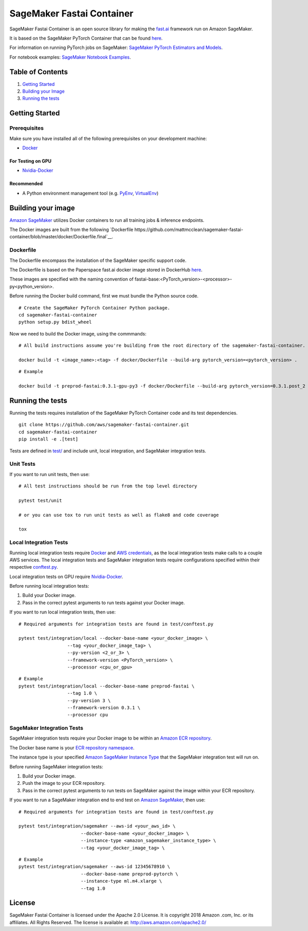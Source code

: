 
===========================
SageMaker Fastai Container
===========================

SageMaker Fastai Container is an open source library for making the `fast.ai <https://github.com/fastai/fastai>`__  framework run on Amazon SageMaker. 

It is based on the SageMaker PyTorch Container that can be found `here <https://github.com/aws/sagemaker-pytorch-container>`__.

For information on running PyTorch jobs on SageMaker: `SageMaker PyTorch Estimators and Models
<https://github.com/aws/sagemaker-python-sdk/tree/master/src/sagemaker/pytorch>`__.

For notebook examples: `SageMaker Notebook
Examples <https://github.com/awslabs/amazon-sagemaker-examples>`__.

Table of Contents
-----------------

#. `Getting Started <#getting-started>`__
#. `Building your Image <#building-your-image>`__
#. `Running the tests <#running-the-tests>`__

Getting Started
---------------

Prerequisites
~~~~~~~~~~~~~

Make sure you have installed all of the following prerequisites on your
development machine:

- `Docker <https://www.docker.com/>`__

For Testing on GPU
^^^^^^^^^^^^^^^^^^

-  `Nvidia-Docker <https://github.com/NVIDIA/nvidia-docker>`__

Recommended
^^^^^^^^^^^

-  A Python environment management tool (e.g.
   `PyEnv <https://github.com/pyenv/pyenv>`__,
   `VirtualEnv <https://virtualenv.pypa.io/en/stable/>`__)

Building your image
-------------------

`Amazon SageMaker <https://aws.amazon.com/documentation/sagemaker/>`__
utilizes Docker containers to run all training jobs & inference endpoints.

The Docker images are built from the following 
`Dockerfile https://github.com/mattmcclean/sagemaker-fastai-container/blob/master/docker/Dockerfile.final`__.

Dockerfile
~~~~~~~~~~~~

The Dockerfile encompass the installation of the SageMaker specific support code. 

The Dockerfile is based on the Paperspace fast.ai docker image stored in DockerHub `here <https://hub.docker.com/r/paperspace/fastai/>`__.

These images are specified with the naming convention of
fastai-base:<PyTorch_version>-<processor>-py<python_version>.

Before running the Docker build command, first we must bundle the Python source code.

::

    # Create the SageMaker PyTorch Container Python package.
    cd sagemaker-fastai-container
    python setup.py bdist_wheel

Now we need to build the Docker image, using the commmands:

::

    # All build instructions assume you're building from the root directory of the sagemaker-fastai-container.

    docker build -t <image_name>:<tag> -f docker/Dockerfile --build-arg pytorch_version=<pytorch_version> .

::

    # Example

    docker build -t preprod-fastai:0.3.1-gpu-py3 -f docker/Dockerfile --build-arg pytorch_version=0.3.1.post_2 .


Running the tests
-----------------

Running the tests requires installation of the SageMaker PyTorch Container code and its test
dependencies.

::

    git clone https://github.com/aws/sagemaker-fastai-container.git
    cd sagemaker-fastai-container
    pip install -e .[test]

Tests are defined in
`test/ <https://github.com/aws/sagemaker-fastai-container/tree/master/test>`__
and include unit, local integration, and SageMaker integration tests.

Unit Tests
~~~~~~~~~~

If you want to run unit tests, then use:

::

    # All test instructions should be run from the top level directory

    pytest test/unit

    # or you can use tox to run unit tests as well as flake8 and code coverage

    tox


Local Integration Tests
~~~~~~~~~~~~~~~~~~~~~~~

Running local integration tests require `Docker <https://www.docker.com/>`__ and `AWS
credentials <https://docs.aws.amazon.com/sdk-for-java/v1/developer-guide/setup-credentials.html>`__,
as the local integration tests make calls to a couple AWS services. The local integration tests and
SageMaker integration tests require configurations specified within their respective
`conftest.py <https://github.com/aws/sagemaker-fastai-container/blob/master/test/conftest.py>`__.

Local integration tests on GPU require `Nvidia-Docker <https://github.com/NVIDIA/nvidia-docker>`__.

Before running local integration tests:

#. Build your Docker image.
#. Pass in the correct pytest arguments to run tests against your Docker image.

If you want to run local integration tests, then use:

::

    # Required arguments for integration tests are found in test/conftest.py

    pytest test/integration/local --docker-base-name <your_docker_image> \
                      --tag <your_docker_image_tag> \
                      --py-version <2_or_3> \
                      --framework-version <PyTorch_version> \
                      --processor <cpu_or_gpu>

::

    # Example
    pytest test/integration/local --docker-base-name preprod-fastai \
                      --tag 1.0 \
                      --py-version 3 \
                      --framework-version 0.3.1 \
                      --processor cpu

SageMaker Integration Tests
~~~~~~~~~~~~~~~~~~~~~~~~~~~

SageMaker integration tests require your Docker image to be within an `Amazon ECR repository <https://docs
.aws.amazon.com/AmazonECS/latest/developerguide/ECS_Console_Repositories.html>`__.

The Docker base name is your `ECR repository namespace <https://docs.aws.amazon
.com/AmazonECR/latest/userguide/Repositories.html>`__.

The instance type is your specified `Amazon SageMaker Instance Type
<https://aws.amazon.com/sagemaker/pricing/instance-types/>`__ that the SageMaker integration test will run on.

Before running SageMaker integration tests:

#. Build your Docker image.
#. Push the image to your ECR repository.
#. Pass in the correct pytest arguments to run tests on SageMaker against the image within your ECR repository.

If you want to run a SageMaker integration end to end test on `Amazon
SageMaker <https://aws.amazon.com/sagemaker/>`__, then use:

::

    # Required arguments for integration tests are found in test/conftest.py

    pytest test/integration/sagemaker --aws-id <your_aws_id> \
                           --docker-base-name <your_docker_image> \
                           --instance-type <amazon_sagemaker_instance_type> \
                           --tag <your_docker_image_tag> \

::

    # Example
    pytest test/integration/sagemaker --aws-id 12345678910 \
                           --docker-base-name preprod-pytorch \
                           --instance-type ml.m4.xlarge \
                           --tag 1.0


License
-------

SageMaker Fastai Container is licensed under the Apache 2.0 License. It is copyright 2018 Amazon
.com, Inc. or its affiliates. All Rights Reserved. The license is available at:
http://aws.amazon.com/apache2.0/
